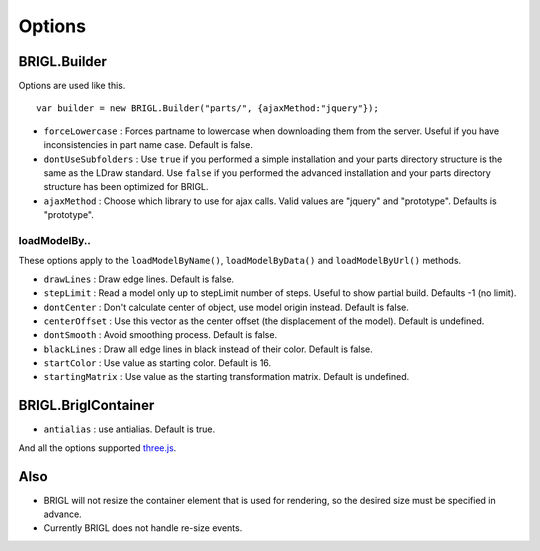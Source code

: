 Options
=======

BRIGL.Builder
-------------

Options are used like this. ::

  var builder = new BRIGL.Builder("parts/", {ajaxMethod:"jquery"});

* ``forceLowercase`` : Forces partname to lowercase when downloading them from the server. Useful if you have inconsistencies in part name case. Default is false.
* ``dontUseSubfolders`` : Use ``true`` if you performed a simple installation and your parts directory structure is the same as the LDraw standard. Use ``false`` if you performed the advanced installation and your parts directory structure has been optimized for BRIGL.
* ``ajaxMethod`` : Choose which library to use for ajax calls. Valid values are "jquery" and "prototype". Defaults is "prototype".

loadModelBy..
~~~~~~~~~~~~~

These options apply to the ``loadModelByName()``, ``loadModelByData()`` and ``loadModelByUrl()`` methods.

* ``drawLines`` : Draw edge lines. Default is false.
* ``stepLimit`` : Read a model only up to stepLimit number of steps. Useful to show partial build. Defaults -1 (no limit).
* ``dontCenter`` : Don't calculate center of object, use model origin instead. Default is false.
* ``centerOffset`` : Use this vector as the center offset (the displacement of the model). Default is undefined.
* ``dontSmooth`` : Avoid smoothing process. Default is false.
* ``blackLines`` : Draw all edge lines in black instead of their color. Default is false.
* ``startColor`` : Use value as starting color. Default is 16.
* ``startingMatrix`` : Use value as the starting transformation matrix. Default is undefined.

BRIGL.BriglContainer
--------------------

* ``antialias`` : use antialias. Default is true.

And all the options supported `three.js <https://threejs.org/docs/#api/renderers/WebGLRenderer>`_.

Also
----

* BRIGL will not resize the container element that is used for rendering, so the desired size must be specified in advance.
* Currently BRIGL does not handle re-size events.
